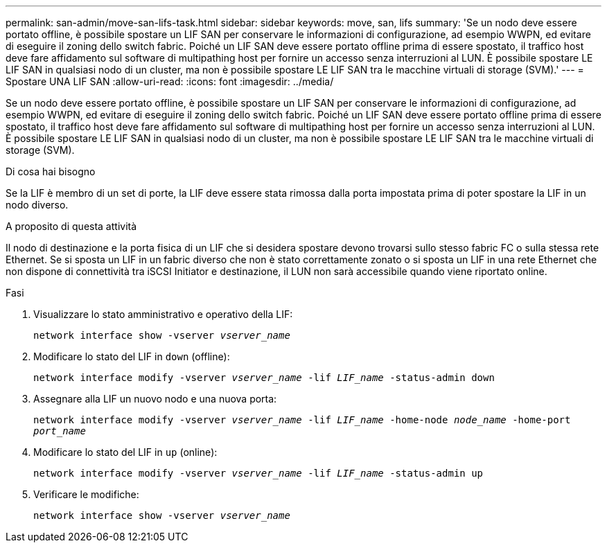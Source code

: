 ---
permalink: san-admin/move-san-lifs-task.html 
sidebar: sidebar 
keywords: move, san, lifs 
summary: 'Se un nodo deve essere portato offline, è possibile spostare un LIF SAN per conservare le informazioni di configurazione, ad esempio WWPN, ed evitare di eseguire il zoning dello switch fabric. Poiché un LIF SAN deve essere portato offline prima di essere spostato, il traffico host deve fare affidamento sul software di multipathing host per fornire un accesso senza interruzioni al LUN. È possibile spostare LE LIF SAN in qualsiasi nodo di un cluster, ma non è possibile spostare LE LIF SAN tra le macchine virtuali di storage (SVM).' 
---
= Spostare UNA LIF SAN
:allow-uri-read: 
:icons: font
:imagesdir: ../media/


[role="lead"]
Se un nodo deve essere portato offline, è possibile spostare un LIF SAN per conservare le informazioni di configurazione, ad esempio WWPN, ed evitare di eseguire il zoning dello switch fabric. Poiché un LIF SAN deve essere portato offline prima di essere spostato, il traffico host deve fare affidamento sul software di multipathing host per fornire un accesso senza interruzioni al LUN. È possibile spostare LE LIF SAN in qualsiasi nodo di un cluster, ma non è possibile spostare LE LIF SAN tra le macchine virtuali di storage (SVM).

.Di cosa hai bisogno
Se la LIF è membro di un set di porte, la LIF deve essere stata rimossa dalla porta impostata prima di poter spostare la LIF in un nodo diverso.

.A proposito di questa attività
Il nodo di destinazione e la porta fisica di un LIF che si desidera spostare devono trovarsi sullo stesso fabric FC o sulla stessa rete Ethernet. Se si sposta un LIF in un fabric diverso che non è stato correttamente zonato o si sposta un LIF in una rete Ethernet che non dispone di connettività tra iSCSI Initiator e destinazione, il LUN non sarà accessibile quando viene riportato online.

.Fasi
. Visualizzare lo stato amministrativo e operativo della LIF:
+
`network interface show -vserver _vserver_name_`

. Modificare lo stato del LIF in `down` (offline):
+
`network interface modify -vserver _vserver_name_ -lif _LIF_name_ -status-admin down`

. Assegnare alla LIF un nuovo nodo e una nuova porta:
+
`network interface modify -vserver _vserver_name_ -lif _LIF_name_ -home-node _node_name_ -home-port _port_name_`

. Modificare lo stato del LIF in `up` (online):
+
`network interface modify -vserver _vserver_name_ -lif _LIF_name_ -status-admin up`

. Verificare le modifiche:
+
`network interface show -vserver _vserver_name_`


